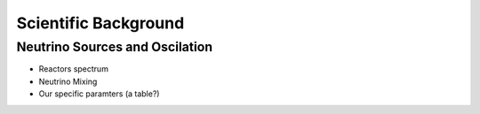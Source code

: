 Scientific Background
=====================

Neutrino Sources and Oscilation
-------------------------------

* Reactors spectrum
* Neutrino Mixing
* Our specific paramters (a table?)

